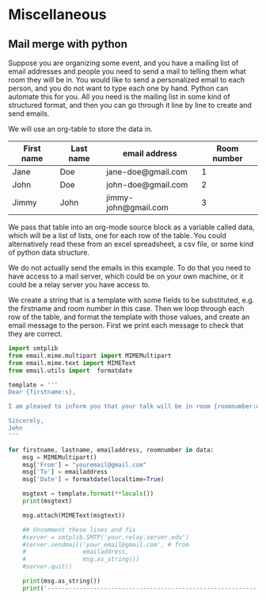 * Miscellaneous
** Mail merge with python
   :PROPERTIES:
   :categories: programming, email
   :date:     2013/04/16 16:10:50
   :updated:  2013/04/16 16:10:50
   :END:
Suppose you are organizing some event, and you have a mailing list of email addresses and people you need to send a mail to telling them what room they will be in. You would like to send a personalized email to each person, and you do not want to type each one by hand. Python can automate this for you. All you need is the mailing list in some kind of structured format, and then you can go through it line by line to create and send emails.

We will use an org-table to store the data in.

#+tblname: mail-list
| First name | Last name | email address        | Room number |
|------------+-----------+----------------------+-------------|
| Jane       | Doe       | jane-doe@gmail.com   |           1 |
| John       | Doe       | john-doe@gmail.com   |           2 |
| Jimmy      | John      | jimmy-john@gmail.com |           3 |

We pass that table into an org-mode source block as a variable called data, which will be a list of lists, one for each row of the table. You could alternatively read these from an excel spreadsheet, a csv file, or some kind of python data structure.

We do not actually send the emails in this example. To do that you need to have access to a mail server, which could be on your own machine, or it could be a relay server you have access to.

We create a string that is a template with some fields to be substituted, e.g. the firstname and room number in this case. Then we loop through each row of the table, and format the template with those values, and create an email message to the person. First we print each message to check that they are correct.

#+BEGIN_SRC python :var data=mail-list :exports code
import smtplib
from email.mime.multipart import MIMEMultipart
from email.mime.text import MIMEText
from email.utils import  formatdate

template = '''
Dear {firstname:s},

I am pleased to inform you that your talk will be in room {roomnumber:d}.

Sincerely,
John
'''

for firstname, lastname, emailaddress, roomnumber in data:
    msg = MIMEMultipart()
    msg['From'] = "youremail@gmail.com"
    msg['To'] = emailaddress
    msg['Date'] = formatdate(localtime=True)

    msgtext = template.format(**locals())
    print(msgtext)

    msg.attach(MIMEText(msgtext))

    ## Uncomment these lines and fix
    #server = smtplib.SMTP('your.relay.server.edu')
    #server.sendmail('your_email@gmail.com', # from
    #                emailaddress,
    #                msg.as_string())
    #server.quit()

    print(msg.as_string())
    print('------------------------------------------------------------------')
#+END_SRC

#+RESULTS:
#+begin_example

Dear Jane,

I am pleased to inform you that your talk will be in room 1.

Sincerely,
John

Content-Type: multipart/mixed; boundary="===============3218742315867562125=="
MIME-Version: 1.0
From: youremail@gmail.com
To: jane-doe@gmail.com
Date: Wed, 24 Feb 2016 21:40:32 -0500

--===============3218742315867562125==
Content-Type: text/plain; charset="us-ascii"
MIME-Version: 1.0
Content-Transfer-Encoding: 7bit


Dear Jane,

I am pleased to inform you that your talk will be in room 1.

Sincerely,
John

--===============3218742315867562125==--

------------------------------------------------------------------

Dear John,

I am pleased to inform you that your talk will be in room 2.

Sincerely,
John

Content-Type: multipart/mixed; boundary="===============3598328915871980649=="
MIME-Version: 1.0
From: youremail@gmail.com
To: john-doe@gmail.com
Date: Wed, 24 Feb 2016 21:40:32 -0500

--===============3598328915871980649==
Content-Type: text/plain; charset="us-ascii"
MIME-Version: 1.0
Content-Transfer-Encoding: 7bit


Dear John,

I am pleased to inform you that your talk will be in room 2.

Sincerely,
John

--===============3598328915871980649==--

------------------------------------------------------------------

Dear Jimmy,

I am pleased to inform you that your talk will be in room 3.

Sincerely,
John

Content-Type: multipart/mixed; boundary="===============5156492490144794373=="
MIME-Version: 1.0
From: youremail@gmail.com
To: jimmy-john@gmail.com
Date: Wed, 24 Feb 2016 21:40:32 -0500

--===============5156492490144794373==
Content-Type: text/plain; charset="us-ascii"
MIME-Version: 1.0
Content-Transfer-Encoding: 7bit


Dear Jimmy,

I am pleased to inform you that your talk will be in room 3.

Sincerely,
John

--===============5156492490144794373==--

------------------------------------------------------------------
#+end_example

